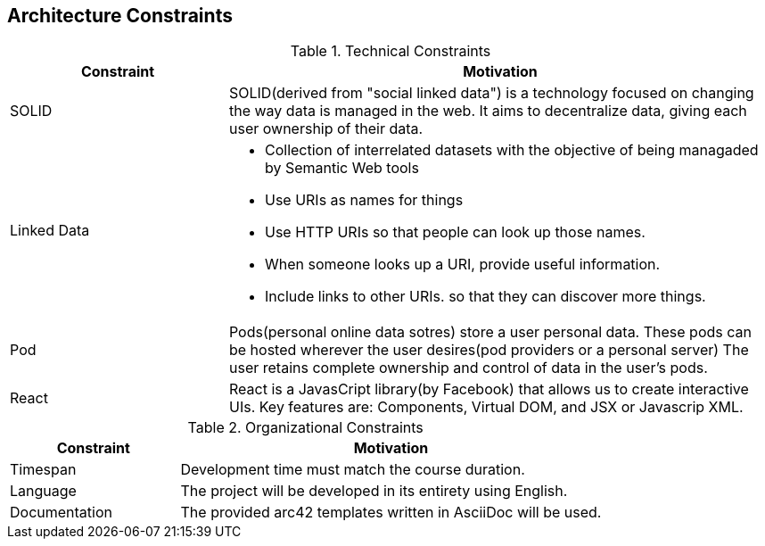 [[section-architecture-constraints]]
== Architecture Constraints

.Technical Constraints
[width="100%",cols="4,10",options="header"]
|=========================================================
|Constraint |Motivation

|SOLID | SOLID(derived from "social linked data") is a technology focused on changing the way data is managed in the web. It aims to decentralize data, giving each user ownership of their data.

|Linked Data a| 
* Collection of interrelated datasets with the objective of being managaded by Semantic Web tools 
* Use URIs as names for things
* Use HTTP URIs so that people can look up those names.
* When someone looks up a URI, provide useful information.
* Include links to other URIs. so that they can discover more things. 

|Pod| Pods(personal online data sotres) store a user personal data. These pods can be hosted wherever the user desires(pod providers or a personal server) The user retains complete ownership and control of data in the user's pods.

|React| React is a JavasCript library(by Facebook) that allows us to create interactive UIs. Key features are: Components, Virtual DOM, and JSX or Javascrip XML.

|=========================================================

.Organizational Constraints
[width="100%",cols="4,10",options="header"]
|=========================================================
|Constraint |Motivation

|Timespan| Development time must match the course duration.

|Language | The project will be developed in its entirety using English.

|Documentation | The provided arc42 templates written in AsciiDoc will be used.

|=========================================================